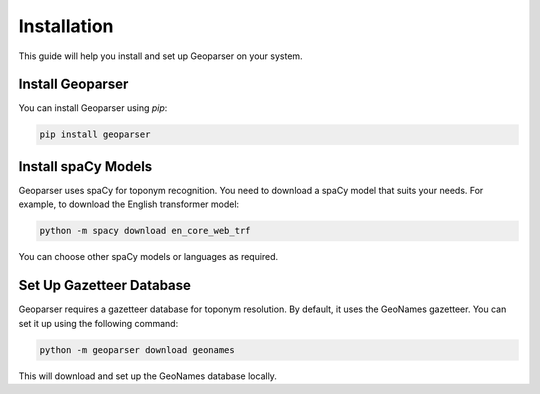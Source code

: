 Installation
============

This guide will help you install and set up Geoparser on your system.

Install Geoparser
-----------------

You can install Geoparser using `pip`:

.. code-block:: bash

   pip install geoparser

Install spaCy Models
--------------------

Geoparser uses spaCy for toponym recognition. You need to download a spaCy model that suits your needs. For example, to download the English transformer model:

.. code-block:: bash

   python -m spacy download en_core_web_trf

You can choose other spaCy models or languages as required.

Set Up Gazetteer Database
-------------------------

Geoparser requires a gazetteer database for toponym resolution. By default, it uses the GeoNames gazetteer. You can set it up using the following command:

.. code-block:: bash

   python -m geoparser download geonames

This will download and set up the GeoNames database locally.
